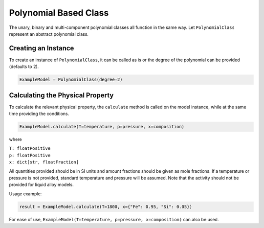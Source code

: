 .. _polynomial-class-liquid-alloy:

Polynomial Based Class
======================

The unary, binary and multi-component polynomial classes all function in the same way.
Let ``PolynomialClass`` represent an abstract polynomial class.

Creating an Instance
--------------------

To create an instance of ``PolynomialClass``, it can be called as is or the degree of the polynomial can be provided (defaults to 2).

.. code-block::

   ExampleModel = PolynomialClass(degree=2)


Calculating the Physical Property
---------------------------------

To calculate the relevant physical property, the ``calculate`` method is called on the model instance, while at the same time providing the conditions.

.. code-block::
   
   ExampleModel.calculate(T=temperature, p=pressure, x=composition)

where

| ``T: floatPositive``
| ``p: floatPositive``
| ``x: dict[str, floatFraction]``

All quantities provided should be in SI units and amount fractions should be given as mole fractions.
If a temperature or pressure is not provided, standard temperature and pressure will be assumed.
Note that the activity should not be provided for liquid alloy models.

Usage example:

.. code-block::

   result = ExampleModel.calculate(T=1800, x={"Fe": 0.95, "Si": 0.05})

For ease of use,
``ExampleModel(T=temperature, p=pressure, x=composition)`` can also be used.
